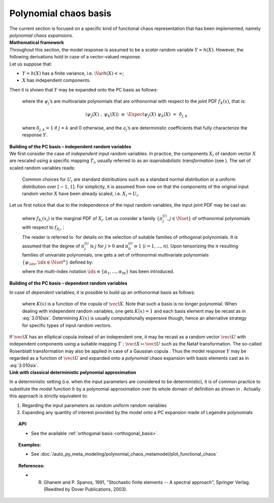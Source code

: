 .. _chaos_basis:

Polynomial chaos basis
----------------------

| The current section is focused on a specific kind of functional chaos
  representation that has been implemented, namely
  *polynomial chaos expansions*.

| **Mathematical framework**

| Throughout this section, the model response is assumed to be a
  *scalar* random variable :math:`Y = h(\underline{X})`. However, the
  following derivations hold in case of a vector-valued response.
| Let us suppose that:

-  :math:`Y = h(\underline{X})` has a finite variance, i.e.
   :math:`\Var{h(\underline{X})} < \infty`;

-  :math:`\underline{X}` has independent components.

| Then it is shown that :math:`\underline{Y}` may be expanded onto the
  PC basis as follows:

  .. math::
    :label: PC

      Y \, \,  \equiv \, \,  h(\underline{X}) \, \, = \, \, \sum_{j=0}^{\infty} \; a_{j} \; \psi_{j}(\underline{X})

  where the :math:`\psi_{j}`\ ’s are multivariate polynomials that are
  orthonormal with respect to the joint PDF
  :math:`f_{\underline{X}}(\underline{x})`, that is:

  .. math:: \langle \psi_{j}(\underline{X}) \; , \; \psi_{k}(\underline{X}) \rangle \, \, \equiv \, \, \Expect{\psi_{j}(\underline{X}) \; \psi_{k}(\underline{X})} \, \, = \, \, \delta_{j,k}

  where :math:`\delta_{j,k} = 1` if :math:`j=k` and 0 otherwise, and
  the :math:`a_{j}`\ ’s are deterministic coefficients that fully
  characterize the response :math:`\underline{Y}`.

| **Building of the PC basis – independent random variables**

| We first consider the case of *independent* input random variables. In
  practice, the components :math:`X_i` of random vector
  :math:`\underline{X}` are rescaled using a specific mapping
  :math:`T_i`, usually referred to as an *isoprobabilistic
  transformation* (see ). The set of scaled random variables reads:

  .. math::
    :label: PC_isotransfo

      U_i \, \, = \, \, T_i(X_i) \quad \quad , \quad \, i=1,\dots,n

  Common choices for :math:`U_i` are standard distributions such as a
  standard normal distribution or a uniform distribution over
  :math:`[-1,1]`. For simplicity, it is assumed from now on that the
  components of the original input random vector :math:`\underline{X}`
  have been already scaled, i.e. :math:`X_i = U_i`.

| Let us first notice that due to the independence of the input random
  variables, the input joint PDF may be cast as:

  .. math::
    :label: 3.010qua

      f_{\vect{X}}(\vect{x}) \, = \, \prod_{i=1}^{n} f_{X_i}(x_{i})

  where :math:`f_{X_i}(x_{i})` is the marginal PDF of :math:`X_i`. Let
  us consider a family :math:`\{\pi^{(i)}_{j}, j \in \Nset\}` of
  orthonormal polynomials with respect to :math:`f_{X_i}`, :

  .. math::
    :label: 3.010cinq

      \langle \pi^{(i)}_{j}(X_{i}) \; , \; \pi^{(i)}_{k}(X_{i}) \rangle  \, \, \equiv \, \, \Expect{\pi^{(i)}_{j}(X_{i}) \;  \pi^{(i)}_{k}(X_{i})} \, \, = \, \, \delta_{j,k}

  The reader is referred to  for details on the selection of suitable
  families of orthogonal polynomials. It is assumed that the degree of
  :math:`\pi^{(i)}_{j}` is :math:`j` for :math:`j>0` and
  :math:`\pi^{(i)}_{0} \equiv 1` (:math:`i=1,\dots,n`). Upon tensorizing
  the :math:`n` resulting families of univariate polynomials, one gets a
  set of orthonormal multivariate polynomials
  :math:`\{\psi_{\idx}, \idx \in \Nset^n\}` defined by:

  .. math::
    :label: 3.010six

      \psi_{\idx}(\vect{x}) \, \, \equiv \,\, \pi^{(1)}_{\alpha_{1}}(x_{1}) \times \cdots \times \pi^{(n)}_{\alpha_{n}}(x_{n})

  where the multi-index notation
  :math:`\idx \equiv \{\alpha_{1},\dots,\alpha_{M}\}` has been
  introduced.

**Building of the PC basis – dependent random variables**

| In case of *dependent* variables, it is possible to build up an
  orthonormal basis as follows:

  .. math::
    :label: 3.010seven

      \psi_{\idx}(\vect{x}) \, \, = \,\,  K(\underline{x}) \;\prod_{i=1}^M \pi^{(i)}_{\alpha_{i}}(x_{i})

  where :math:`K(\underline{x})` is a function of the copula of
  :math:`\vect{X}`. Note that such a basis is no longer polynomial. When
  dealing with independent random variables, one gets
  :math:`K(\underline{x})=1` and each basis element may be recast as in
  :eq:`3.010six`. Determining :math:`K(\underline{x})` is usually
  computationally expensive though, hence an alternative strategy for
  specific types of input random vectors.

| If :math:`\vect{X}` has an elliptical copula instead of an independent
  one, it may be recast as a random vector :math:`\vect{U}` with
  independent components using a suitable mapping
  :math:`T : \vect{X} \mapsto \vect{U}` such as the Nataf transformation.
  The so-called Rosenblatt transformation may also be applied in case
  of a Gaussian copula . Thus the model response :math:`Y` may be
  regarded as a function of :math:`\vect{U}` and expanded onto a
  *polynomial* chaos expansion with basis elements cast as in :eq:`3.010six`.

| **Link with classical deterministic polynomial approximation**

In a deterministic setting (i.e. when the input parameters are
considered to be deterministic), it is of common practice to substitute
the model function :math:`h` by a polynomial approximation over its
whole domain of definition as shown in . Actually this approach is
strictly equivalent to:

#. Regarding the input parameters as random uniform random variables

#. Expanding any quantity of interest provided by the model onto a PC
   expansion made of Legendre polynomials


.. topic:: API:

    - See the available :ref:`orthogonal basis <orthogonal_basis>`.


.. topic:: Examples:

    - See :doc:`/auto_py_meta_modeling/polynomial_chaos_metamodel/plot_functional_chaos`


.. topic:: References:

    - R. Ghanem and P. Spanos, 1991, "Stochastic finite elements -- A spectral approach", Springer Verlag. (Reedited by Dover Publications, 2003).

